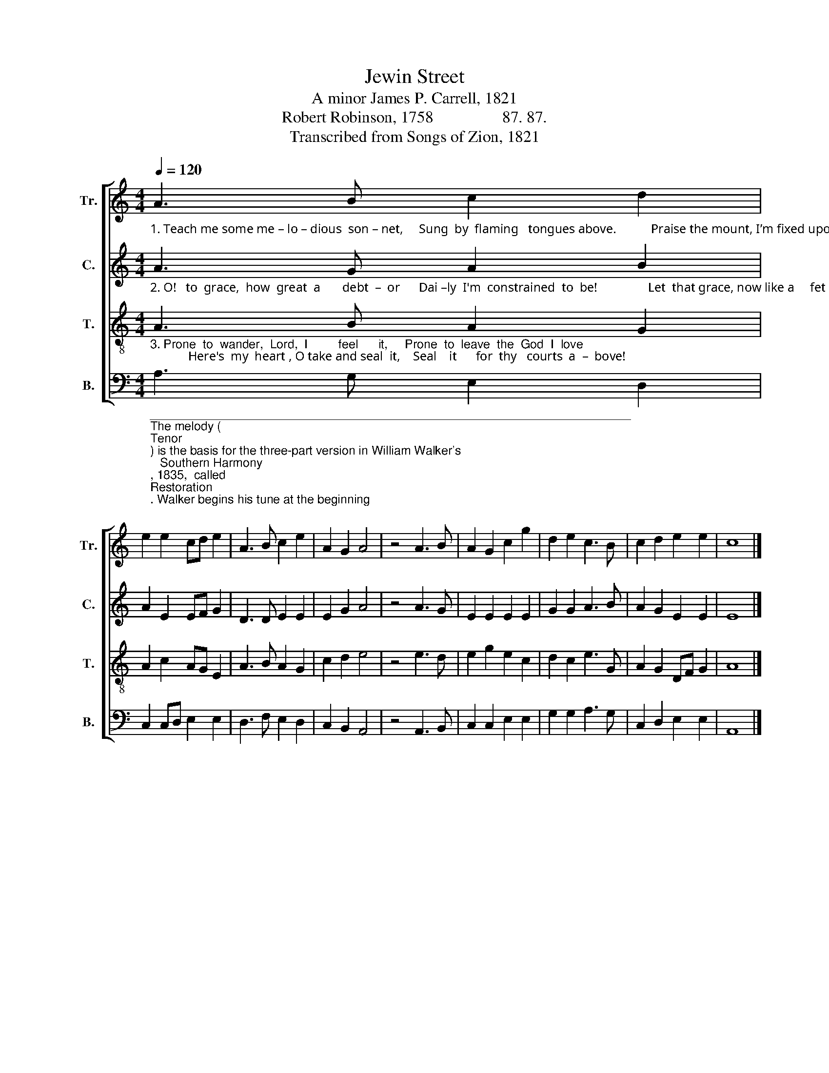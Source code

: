 X:1
T:Jewin Street
T:A minor James P. Carrell, 1821
T:Robert Robinson, 1758                 87. 87.
T:Transcribed from Songs of Zion, 1821
%%score [ 1 2 3 4 ]
L:1/8
Q:1/4=120
M:4/4
K:C
V:1 treble nm="Tr." snm="Tr."
V:2 treble nm="C." snm="C."
V:3 treble-8 nm="T." snm="T."
V:4 bass nm="B." snm="B."
V:1
"_1. Teach me some me – lo – dious  son – net,     Sung  by  flaming   tongues above.           Praise the mount, I’m fixed upon  it,   Mount  of  Thy  re – dee – ming   love!" A3 B c2 d2 | %1
 e2 e2 cd e2 | A3 B c2 e2 | A2 G2 A4 | z4 A3 B | A2 G2 c2 g2 | d2 e2 c3 B | c2 d2 e2 e2 | c8 |] %9
V:2
"_2. O!   to  grace,  how  great  a       debt  –  or      Dai –ly  I'm  constrained  to  be!                Let  that grace, now like a     fet – ter,   Bind  my wandering  heart  to    thee." A3 G A2 B2 | %1
 A2 E2 EF G2 | D3 D E2 E2 | E2 G2 A4 | z4 A3 G | E2 E2 E2 E2 | G2 G2 A3 B | A2 G2 E2 E2 | E8 |] %9
V:3
"_3. Prone  to  wander,  Lord,  I         feel      it,     Prone  to  leave  the  God  I  love;            Here's  my  heart , O take and seal  it,    Seal    it      for  thy   courts  a  –  bove!" A3 B A2 G2 | %1
 A2 c2 AG E2 | A3 B A2 G2 | c2 d2 e4 | z4 e3 d | e2 g2 e2 c2 | d2 c2 e3 G | A2 G2 DF G2 | A8 |] %9
V:4
"________________________________________________________________________\nThe melody (\nTenor\n) is the basis for the three-part version in William Walker's \n   Southern Harmony\n, 1835,  called \nRestoration\n. Walker begins his tune at the beginning\n   of Robinson's hymn (Come, thou fount of every blessing), whereas Carrell began \n   in the middle of Robinson's first stanza; Robinson's stanzas have meter 87. 87. D.\nWilliam Walker wrote a fourth part (\nAlto\n) for his arrangement in 1876. \nWilliam Walker's version was re-arranged by T. B. Newton and S. W. Everett for the\n   1911 edition of The Sacred Harp, p. 312; where it has remained to the present time." A,3 G, E,2 D,2 | %1
 C,2 C,D, E,2 E,2 | D,3 F, E,2 D,2 | C,2 B,,2 A,,4 | z4 A,,3 B,, | C,2 C,2 E,2 E,2 | %6
 G,2 G,2 A,3 G, | C,2 D,2 E,2 E,2 | A,,8 |] %9

